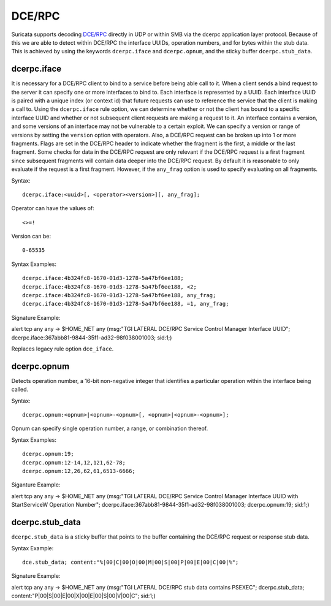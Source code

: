 DCE/RPC
=======
.. role:: example-rule-emphasis

Suricata supports decoding `DCE/RPC <https://en.wikipedia.org/wiki/DCE/RPC>`_
directly in UDP or within SMB via the dcerpc application layer protocol. Because
of this we are able to detect within DCE/RPC the interface UUIDs, operation
numbers, and for bytes within the stub data. This is achieved by using the
keywords ``dcerpc.iface`` and ``dcerpc.opnum``, and the sticky buffer
``dcerpc.stub_data``.


dcerpc.iface
------------
It is necessary for a DCE/RPC client to bind to a service before being able call
to it. When a client sends a bind request to the server it can specify one or
more interfaces to bind to. Each interface is represented by a UUID. Each
interface UUID is paired with a unique index (or context id) that future
requests can use to reference the service that the client is making a call to.
Using the ``dcerpc.iface`` rule option, we can determine whether or not the
client has bound to a specific interface UUID and whether or not subsequent
client requests are making a request to it. An interface contains a version, and
some versions of an interface may not be vulnerable to a certain exploit. We can
specify a version or range of versions by setting the ``version`` option with
operators. Also, a DCE/RPC request can be broken up into 1 or more fragments.
Flags are set in the DCE/RPC header to indicate whether the fragment is the
first, a middle or the last fragment. Some checks for data in the DCE/RPC
request are only relevant if the DCE/RPC request is a first fragment since
subsequent fragments will contain data deeper into the DCE/RPC request. By
default it is reasonable to only evaluate if the request is a first fragment.
However, if the ``any_frag`` option is used to specify evaluating on all
fragments.

Syntax::

  dcerpc.iface:<uuid>[, <operator><version>][, any_frag];

Operator can have the values of::

  <>=!

Version can be::

  0-65535

Syntax Examples::

  dcerpc.iface:4b324fc8-1670-01d3-1278-5a47bf6ee188;
  dcerpc.iface:4b324fc8-1670-01d3-1278-5a47bf6ee188, <2;
  dcerpc.iface:4b324fc8-1670-01d3-1278-5a47bf6ee188, any_frag;
  dcerpc.iface:4b324fc8-1670-01d3-1278-5a47bf6ee188, =1, any_frag;

Signature Example:

.. container:: example-rule

  alert tcp any any -> $HOME_NET any (msg:"TGI LATERAL DCE/RPC Service Control Manager Interface UUID"; :example-rule-emphasis:`dcerpc.iface:367abb81-9844-35f1-ad32-98f038001003;` sid:1;)

Replaces legacy rule option ``dce_iface``.


dcerpc.opnum
------------
Detects operation number, a 16-bit non-negative integer that identifies a
particular operation within the interface being called.

Syntax::

  dcerpc.opnum:<opnum>|<opnum>-<opnum>[, <opnum>|<opnum>-<opnum>];

Opnum can specify single operation number, a range, or combination thereof.

Syntax Examples::

  dcerpc.opnum:19;
  dcerpc.opnum:12-14,12,121,62-78;
  dcerpc.opnum:12,26,62,61,6513-6666;

Siganture Example:

.. container:: example-rule

  alert tcp any any -> $HOME_NET any (msg:"TGI LATERAL DCE/RPC Service Control Manager Interface UUID with StartServiceW Operation Number"; :example-rule-emphasis:`dcerpc.iface:367abb81-9844-35f1-ad32-98f038001003;` dcerpc.opnum:19; sid:1;)


dcerpc.stub_data
----------------
``dcerpc.stub_data`` is a sticky buffer that points to the buffer containing
the DCE/RPC request or response stub data.

Syntax Example::

  dce.stub_data; content:"%|00|C|00|O|00|M|00|S|00|P|00|E|00|C|00|%";

Signature Example:

.. container:: example-rule

  alert tcp any any -> $HOME_NET any (msg:"TGI LATERAL DCE/RPC stub data contains PSEXEC"; :example-rule-emphasis:`dcerpc.stub_data; content:"P|00|S|00|E|00|X|00|E|00|S|00|V|00|C";` sid:1;)
